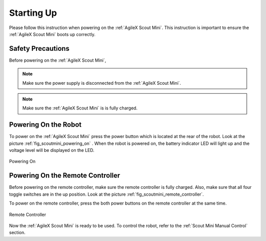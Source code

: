 
.. _start_up_scout_mini:

============
Starting Up
============

Please follow this instruction when powering on the :ref:`AgileX Scout Mini`.
This instruction is important to ensure the :ref:`AgileX Scout Mini` boots up correctly.

.. .. warning:: Before powering on the :ref:`AgileX Scout Mini`,

Safety Precautions
-------------------

Before powering on the :ref:`AgileX Scout Mini`,

.. .. warning:: Make sure the power supply is disconnected from the :ref:`AgileX Scout Mini`.
.. .. warning:: Make sure the :ref:`AgileX Scout Mini` is is fully charged.

.. note:: Make sure the power supply is disconnected from the :ref:`AgileX Scout Mini`.
.. note:: Make sure the :ref:`AgileX Scout Mini` is is fully charged.


Powering On the Robot
---------------------

To power on the :ref:`AgileX Scout Mini` press the power button which is located at the rear of the robot. Look at the
picture :ref:`fig_scoutmini_powering_on` . When the robot is powered on,
the battery indicator LED will light up and the voltage level will be displayed on the LED.

.. _fig_scoutmini_powering_on:

.. figure:: /images/agilex_scout_mini/power_button.png
    :align: center
    :scale: 25%
    :alt: Powering On

    Powering On

.. _powering_on_remote_controller:

Powering On the Remote Controller
---------------------------------

Before powering on the remote controller, make sure the remote controller is fully charged. Also, make sure that all
four toggle switches are in the up position. Look at the picture :ref:`fig_scoutmini_remote_controller`.

To power on the remote controller, press the both power buttons on the remote controller at the same time.

.. _fig_scoutmini_remote_controller:

.. figure:: /images/agilex_scout_mini/scout_mini_controler.jpg
    :align: center
    :scale: 50%
    :alt: Remote Controller

    Remote Controller

Now the :ref:`AgileX Scout Mini` is ready to be used. To control the robot, refer to the :ref:`Scout Mini Manual Control` section.
